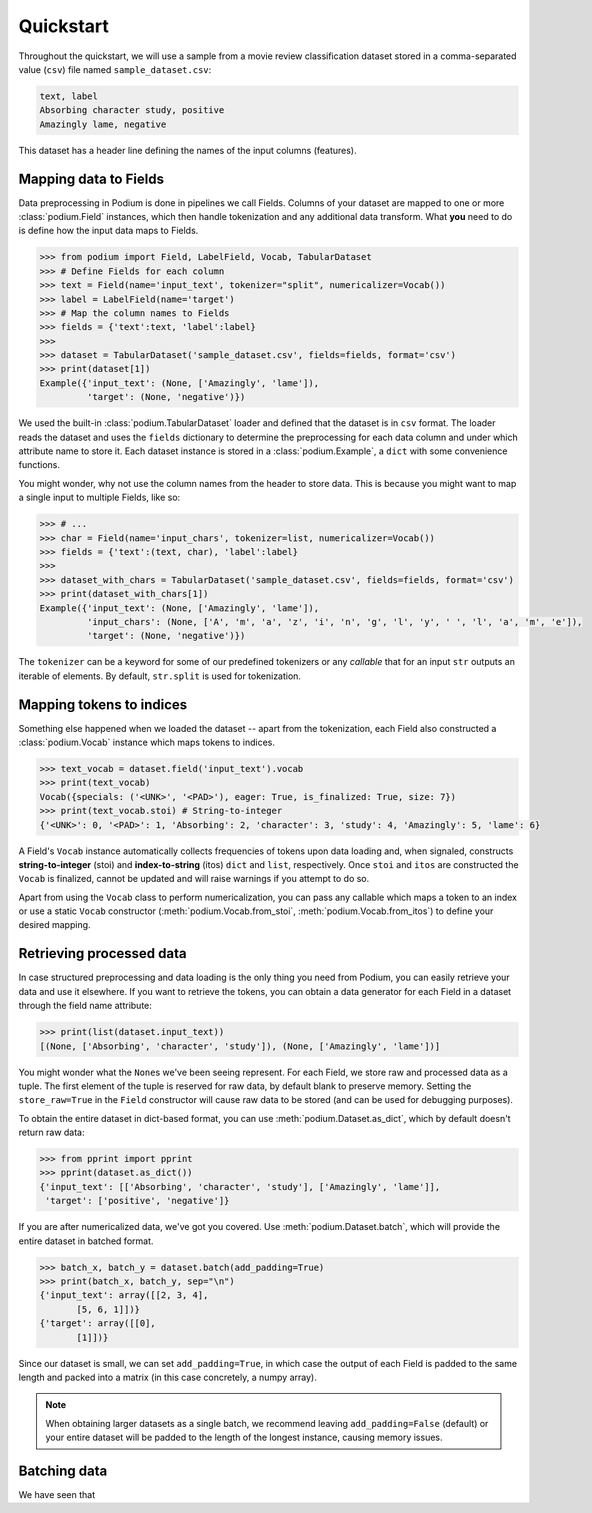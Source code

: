
.. testsetup:: *

  from podium import Field, LabelField, Vocab, Iterator, TabularDataset
  from podium.datasets import SST
  from podium.vectorizers import GloVe, TfIdfVectorizer


Quickstart
============

Throughout the quickstart, we will use a sample from a movie review classification dataset stored in a comma-separated value (``csv``) file named ``sample_dataset.csv``:

.. code-block:: python

  text, label
  Absorbing character study, positive
  Amazingly lame, negative

This dataset has a header line defining the names of the input columns (features).

Mapping data to Fields
-----------------------

Data preprocessing in Podium is done in pipelines we call Fields. Columns of your dataset are mapped to one or more :class:`podium.Field` instances, which then handle tokenization and any additional data transform. What **you** need to do is define how the input data maps to Fields. 

.. code-block:: python

  >>> from podium import Field, LabelField, Vocab, TabularDataset
  >>> # Define Fields for each column
  >>> text = Field(name='input_text', tokenizer="split", numericalizer=Vocab())
  >>> label = LabelField(name='target')
  >>> # Map the column names to Fields
  >>> fields = {'text':text, 'label':label}
  >>>
  >>> dataset = TabularDataset('sample_dataset.csv', fields=fields, format='csv')
  >>> print(dataset[1])
  Example({'input_text': (None, ['Amazingly', 'lame']),
           'target': (None, 'negative')})

We used the built-in :class:`podium.TabularDataset` loader and defined that the dataset is in ``csv`` format. The loader reads the dataset and uses the ``fields`` dictionary to determine the preprocessing for each data column and under which attribute name to store it. Each dataset instance is stored in a :class:`podium.Example`, a ``dict`` with some convenience functions.

You might wonder, why not use the column names from the header to store data. This is because you might want to map a single input to multiple Fields, like so:

.. code-block:: python

  >>> # ...
  >>> char = Field(name='input_chars', tokenizer=list, numericalizer=Vocab())
  >>> fields = {'text':(text, char), 'label':label}
  >>>
  >>> dataset_with_chars = TabularDataset('sample_dataset.csv', fields=fields, format='csv')
  >>> print(dataset_with_chars[1])
  Example({'input_text': (None, ['Amazingly', 'lame']),
           'input_chars': (None, ['A', 'm', 'a', 'z', 'i', 'n', 'g', 'l', 'y', ' ', 'l', 'a', 'm', 'e']),
           'target': (None, 'negative')})

The ``tokenizer`` can be a keyword for some of our predefined tokenizers or any *callable* that for an input ``str`` outputs an iterable of elements. By default, ``str.split`` is used for tokenization.

Mapping tokens to indices
--------------------------

Something else happened when we loaded the dataset -- apart from the tokenization, each Field also constructed a :class:`podium.Vocab` instance which maps tokens to indices.

.. code-block:: python

  >>> text_vocab = dataset.field('input_text').vocab
  >>> print(text_vocab)
  Vocab({specials: ('<UNK>', '<PAD>'), eager: True, is_finalized: True, size: 7})
  >>> print(text_vocab.stoi) # String-to-integer
  {'<UNK>': 0, '<PAD>': 1, 'Absorbing': 2, 'character': 3, 'study': 4, 'Amazingly': 5, 'lame': 6}

A Field's ``Vocab`` instance automatically collects frequencies of tokens upon data loading and, when signaled, constructs **string-to-integer** (stoi) and **index-to-string** (itos) ``dict`` and ``list``, respectively. Once ``stoi`` and ``itos`` are constructed the ``Vocab`` is finalized, cannot be updated and will raise warnings if you attempt to do so.

Apart from using the ``Vocab`` class to perform numericalization, you can pass any callable which maps a token to an index or use a static ``Vocab`` constructor (:meth:`podium.Vocab.from_stoi`, :meth:`podium.Vocab.from_itos`) to define your desired mapping.


Retrieving processed data
--------------------------

In case structured preprocessing and data loading is the only thing you need from Podium, you can easily retrieve your data and use it elsewhere. If you want to retrieve the tokens, you can obtain a data generator for each Field in a dataset through the field name attribute:

.. code-block:: python

  >>> print(list(dataset.input_text))
  [(None, ['Absorbing', 'character', 'study']), (None, ['Amazingly', 'lame'])]

You might wonder what the ``None``\s we've been seeing represent. For each Field, we store raw and processed data as a tuple. The first element of the tuple is reserved for raw data, by default blank to preserve memory. Setting the ``store_raw=True`` in the ``Field`` constructor will cause raw data to be stored (and can be used for debugging purposes).

To obtain the entire dataset in dict-based format, you can use :meth:`podium.Dataset.as_dict`, which by default doesn't return raw data:

.. code-block:: python

  >>> from pprint import pprint
  >>> pprint(dataset.as_dict())
  {'input_text': [['Absorbing', 'character', 'study'], ['Amazingly', 'lame']],
   'target': ['positive', 'negative']}

If you are after numericalized data, we've got you covered. Use :meth:`podium.Dataset.batch`, which will provide the entire dataset in batched format.

.. code-block:: python

  >>> batch_x, batch_y = dataset.batch(add_padding=True)
  >>> print(batch_x, batch_y, sep="\n")
  {'input_text': array([[2, 3, 4],
         [5, 6, 1]])}
  {'target': array([[0],
         [1]])}

Since our dataset is small, we can set ``add_padding=True``, in which case the output of each Field is padded to the same length and packed into a matrix (in this case concretely, a numpy array). 

.. note::
  When obtaining larger datasets as a single batch, we recommend leaving ``add_padding=False`` (default) or your entire dataset will be padded to the length of the longest instance, causing memory issues.


Batching data
-----------------------

We have seen that 



.. testcleanup::

  import shutil
  shutil.rmtree('sst')

